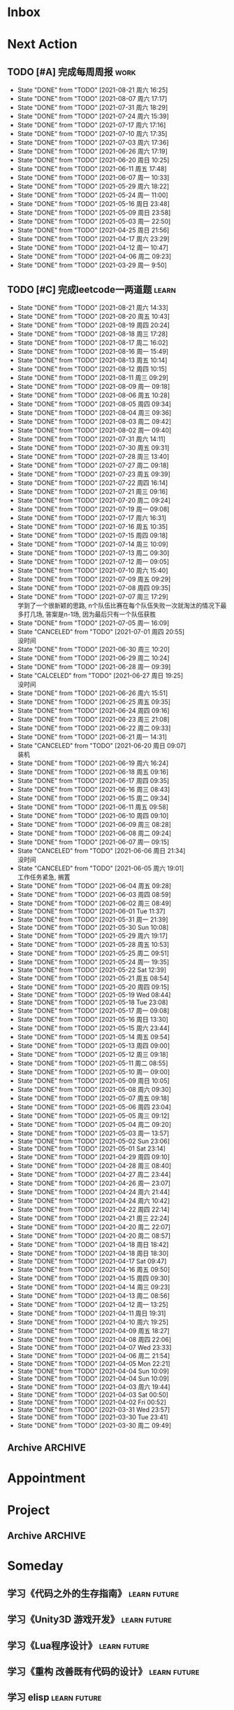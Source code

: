 #+STARTUP: INDENT LOGDONE OVERVIEW NOLOGREFILE LATEXPREVIEW INLINEIMAGES
#+AUTHOR: kirakuiin
#+EMAIL: wang.zhuowei@foxmail.com
#+LANGUAGE: zh-Cn
#+TAGS: { Work : learn(l) work(w) }
#+TAGS: { State : future(f) }
#+TODO: TODO(t) SCH(s) WAIT(w@) | DONE(d) CANCELED(c@)
#+COLUMNS: %25ITEM %TODO %17Effort(Estimated Effort){:} %CLOCKSUM
#+PROPERTY: EffORT_all 0 0:15 0:30 1:00 2:00 4:00 8:00
#+PROPERTY: ATTACH
#+CATEGORY: work
#+OPTIONS: tex:t

* Inbox
* Next Action
** TODO [#A] 完成每周周报                                            :work:
SCHEDULED: <2021-08-28 周六 18:00 ++1w> DEADLINE: <2021-08-30 周一 12:00 ++1w>
:PROPERTIES:
:STYLE:    habit
:LAST_REPEAT: [2021-08-21 周六 16:25]
:END:
- State "DONE"       from "TODO"       [2021-08-21 周六 16:25]
- State "DONE"       from "TODO"       [2021-08-07 周六 17:17]
- State "DONE"       from "TODO"       [2021-07-31 周六 18:29]
- State "DONE"       from "TODO"       [2021-07-24 周六 15:39]
- State "DONE"       from "TODO"       [2021-07-17 周六 17:16]
- State "DONE"       from "TODO"       [2021-07-10 周六 17:35]
- State "DONE"       from "TODO"       [2021-07-03 周六 17:36]
- State "DONE"       from "TODO"       [2021-06-26 周六 17:19]
- State "DONE"       from "TODO"       [2021-06-20 周日 10:25]
- State "DONE"       from "TODO"       [2021-06-11 周五 17:48]
- State "DONE"       from "TODO"       [2021-06-07 周一 10:33]
- State "DONE"       from "TODO"       [2021-05-29 周六 18:22]
- State "DONE"       from "TODO"       [2021-05-24 周一 11:00]
- State "DONE"       from "TODO"       [2021-05-16 周日 23:48]
- State "DONE"       from "TODO"       [2021-05-09 周日 23:58]
- State "DONE"       from "TODO"       [2021-05-03 周一 22:50]
- State "DONE"       from "TODO"       [2021-04-25 周日 21:56]
- State "DONE"       from "TODO"       [2021-04-17 周六 23:29]
- State "DONE"       from "TODO"       [2021-04-12 周一 10:47]
- State "DONE"       from "TODO"       [2021-04-06 周二 09:23]
- State "DONE"       from "TODO"       [2021-03-29 周一 9:50]
** TODO [#C] 完成leetcode一两道题                                    :learn:
SCHEDULED: <2021-08-22 周日 19:00 ++1d>
:PROPERTIES:
:EFFORT: 0:15
:LINK: [[https://leetcode-cn.com][leetcode]]
:STYLE:    habit
:LAST_REPEAT: [2021-08-21 周六 14:33]
:END:

- State "DONE"       from "TODO"       [2021-08-21 周六 14:33]
- State "DONE"       from "TODO"       [2021-08-20 周五 10:43]
- State "DONE"       from "TODO"       [2021-08-19 周四 20:24]
- State "DONE"       from "TODO"       [2021-08-18 周三 17:28]
- State "DONE"       from "TODO"       [2021-08-17 周二 16:02]
- State "DONE"       from "TODO"       [2021-08-16 周一 15:49]
- State "DONE"       from "TODO"       [2021-08-13 周五 10:14]
- State "DONE"       from "TODO"       [2021-08-12 周四 10:15]
- State "DONE"       from "TODO"       [2021-08-11 周三 09:29]
- State "DONE"       from "TODO"       [2021-08-09 周一 09:18]
- State "DONE"       from "TODO"       [2021-08-06 周五 10:28]
- State "DONE"       from "TODO"       [2021-08-05 周四 09:34]
- State "DONE"       from "TODO"       [2021-08-04 周三 09:36]
- State "DONE"       from "TODO"       [2021-08-03 周二 09:42]
- State "DONE"       from "TODO"       [2021-08-02 周一 09:40]
- State "DONE"       from "TODO"       [2021-07-31 周六 14:11]
- State "DONE"       from "TODO"       [2021-07-30 周五 09:31]
- State "DONE"       from "TODO"       [2021-07-28 周三 13:40]
- State "DONE"       from "TODO"       [2021-07-27 周二 09:18]
- State "DONE"       from "TODO"       [2021-07-23 周五 09:39]
- State "DONE"       from "TODO"       [2021-07-22 周四 16:14]
- State "DONE"       from "TODO"       [2021-07-21 周三 09:16]
- State "DONE"       from "TODO"       [2021-07-20 周二 09:24]
- State "DONE"       from "TODO"       [2021-07-19 周一 09:08]
- State "DONE"       from "TODO"       [2021-07-17 周六 16:31]
- State "DONE"       from "TODO"       [2021-07-16 周五 10:35]
- State "DONE"       from "TODO"       [2021-07-15 周四 09:18]
- State "DONE"       from "TODO"       [2021-07-14 周三 10:09]
- State "DONE"       from "TODO"       [2021-07-13 周二 09:30]
- State "DONE"       from "TODO"       [2021-07-12 周一 09:05]
- State "DONE"       from "TODO"       [2021-07-10 周六 15:40]
- State "DONE"       from "TODO"       [2021-07-09 周五 09:29]
- State "DONE"       from "TODO"       [2021-07-08 周四 09:35]
- State "DONE"       from "TODO"       [2021-07-07 周三 17:29] \\
  学到了一个很新颖的思路, n个队伍比赛在每个队伍失败一次就淘汰的情况下最多打几场,
  答案是n-1场, 因为最后只有一个队伍获胜
- State "DONE"       from "TODO"       [2021-07-05 周一 16:09]
- State "CANCELED"   from "TODO"       [2021-07-01 周四 20:55] \\
  没时间
- State "DONE"       from "TODO"       [2021-06-30 周三 10:20]
- State "DONE"       from "TODO"       [2021-06-29 周二 10:24]
- State "DONE"       from "TODO"       [2021-06-28 周一 09:39]
- State "CALCELED"   from "TODO"       [2021-06-27 周日 19:25] \\
  没时间
- State "DONE"       from "TODO"       [2021-06-26 周六 15:51]
- State "DONE"       from "TODO"       [2021-06-25 周五 09:35]
- State "DONE"       from "TODO"       [2021-06-24 周四 09:16]
- State "DONE"       from "TODO"       [2021-06-23 周三 21:08]
- State "DONE"       from "TODO"       [2021-06-22 周二 09:33]
- State "DONE"       from "TODO"       [2021-06-21 周一 14:31]
- State "CANCELED"   from "TODO"       [2021-06-20 周日 09:07] \\
  装机
- State "DONE"       from "TODO"       [2021-06-19 周六 16:24]
- State "DONE"       from "TODO"       [2021-06-18 周五 09:16]
- State "DONE"       from "TODO"       [2021-06-17 周四 09:35]
- State "DONE"       from "TODO"       [2021-06-16 周三 08:43]
- State "DONE"       from "TODO"       [2021-06-15 周二 09:34]
- State "DONE"       from "TODO"       [2021-06-11 周五 09:58]
- State "DONE"       from "TODO"       [2021-06-10 周四 09:10]
- State "DONE"       from "TODO"       [2021-06-09 周三 08:28]
- State "DONE"       from "TODO"       [2021-06-08 周二 09:24]
- State "DONE"       from "TODO"       [2021-06-07 周一 09:15]
- State "CANCELED"   from "TODO"       [2021-06-06 周日 21:34] \\
  没时间
- State "CANCELED"   from "TODO"       [2021-06-05 周六 19:01] \\
  工作任务紧急, 搁置
- State "DONE"       from "TODO"       [2021-06-04 周五 09:28]
- State "DONE"       from "TODO"       [2021-06-03 周四 08:59]
- State "DONE"       from "TODO"       [2021-06-02 周三 08:49]
- State "DONE"       from "TODO"       [2021-06-01 Tue 11:37]
- State "DONE"       from "TODO"       [2021-05-31 周一 21:39]
- State "DONE"       from "TODO"       [2021-05-30 Sun 10:08]
- State "DONE"       from "TODO"       [2021-05-29 周六 19:17]
- State "DONE"       from "TODO"       [2021-05-28 周五 10:53]
- State "DONE"       from "TODO"       [2021-05-25 周二 09:51]
- State "DONE"       from "TODO"       [2021-05-24 周一 19:35]
- State "DONE"       from "TODO"       [2021-05-22 Sat 12:39]
- State "DONE"       from "TODO"       [2021-05-21 周五 08:54]
- State "DONE"       from "TODO"       [2021-05-20 周四 09:15]
- State "DONE"       from "TODO"       [2021-05-19 Wed 08:44]
- State "DONE"       from "TODO"       [2021-05-18 Tue 23:08]
- State "DONE"       from "TODO"       [2021-05-17 周一 09:08]
- State "DONE"       from "TODO"       [2021-05-16 周日 13:30]
- State "DONE"       from "TODO"       [2021-05-15 周六 23:44]
- State "DONE"       from "TODO"       [2021-05-14 周五 09:54]
- State "DONE"       from "TODO"       [2021-05-13 周四 09:00]
- State "DONE"       from "TODO"       [2021-05-12 周三 09:18]
- State "DONE"       from "TODO"       [2021-05-11 周二 08:55]
- State "DONE"       from "TODO"       [2021-05-10 周一 09:00]
- State "DONE"       from "TODO"       [2021-05-09 周日 10:05]
- State "DONE"       from "TODO"       [2021-05-08 周六 09:30]
- State "DONE"       from "TODO"       [2021-05-07 周五 09:18]
- State "DONE"       from "TODO"       [2021-05-06 周四 23:04]
- State "DONE"       from "TODO"       [2021-05-05 周三 09:12]
- State "DONE"       from "TODO"       [2021-05-04 周二 09:20]
- State "DONE"       from "TODO"       [2021-05-03 周一 13:57]
- State "DONE"       from "TODO"       [2021-05-02 Sun 23:06]
- State "DONE"       from "TODO"       [2021-05-01 Sat 23:14]
- State "DONE"       from "TODO"       [2021-04-29 周四 09:10]
- State "DONE"       from "TODO"       [2021-04-28 周三 08:40]
- State "DONE"       from "TODO"       [2021-04-27 周二 23:44]
- State "DONE"       from "TODO"       [2021-04-26 周一 23:07]
- State "DONE"       from "TODO"       [2021-04-24 周六 21:44]
- State "DONE"       from "TODO"       [2021-04-24 周六 10:42]
- State "DONE"       from "TODO"       [2021-04-22 周四 22:14]
- State "DONE"       from "TODO"       [2021-04-21 周三 22:24]
- State "DONE"       from "TODO"       [2021-04-20 周二 22:07]
- State "DONE"       from "TODO"       [2021-04-20 周二 08:57]
- State "DONE"       from "TODO"       [2021-04-18 周日 18:42]
- State "DONE"       from "TODO"       [2021-04-18 周日 18:30]
- State "DONE"       from "TODO"       [2021-04-17 Sat 09:47]
- State "DONE"       from "TODO"       [2021-04-16 周五 09:50]
- State "DONE"       from "TODO"       [2021-04-15 周四 09:30]
- State "DONE"       from "TODO"       [2021-04-14 周三 09:23]
- State "DONE"       from "TODO"       [2021-04-13 周二 08:56]
- State "DONE"       from "TODO"       [2021-04-12 周一 13:25]
- State "DONE"       from "TODO"       [2021-04-11 周日 19:31]
- State "DONE"       from "TODO"       [2021-04-10 周六 19:25]
- State "DONE"       from "TODO"       [2021-04-09 周五 18:27]
- State "DONE"       from "TODO"       [2021-04-08 周四 22:06]
- State "DONE"       from "TODO"       [2021-04-07 Wed 23:33]
- State "DONE"       from "TODO"       [2021-04-06 周二 21:54]
- State "DONE"       from "TODO"       [2021-04-05 Mon 22:21]
- State "DONE"       from "TODO"       [2021-04-04 Sun 10:09]
- State "DONE"       from "TODO"       [2021-04-04 Sun 10:09]
- State "DONE"       from "TODO"       [2021-04-03 周六 19:44]
- State "DONE"       from "TODO"       [2021-04-03 Sat 00:50]
- State "DONE"       from "TODO"       [2021-04-02 Fri 00:52]
- State "DONE"       from "TODO"       [2021-03-31 Wed 23:57]
- State "DONE"       from "TODO"       [2021-03-30 Tue 23:41]
- State "DONE"       from "TODO"       [2021-03-30 周二 09:49]
** Archive                                                         :ARCHIVE:
*** DONE [#A] 优化删除                                                 :m8:
CLOSED: [2021-08-05 周四 16:21] SCHEDULED: <2021-08-05 周四 11:00>
:PROPERTIES:
:ARCHIVE_TIME: 2021-08-07 周六 16:58
:END:
- State "DONE"       from "TODO"       [2021-08-05 周四 16:21]
*** DONE [#A] 给队友穿戴装备                                           :m8:
CLOSED: [2021-08-12 周四 10:16] SCHEDULED: <2021-08-12 周四 13:00>
:PROPERTIES:
:ARCHIVE_TIME: 2021-08-16 周一 09:17
:END:
*** DONE [#A] 学习《代码整洁之道》                                  :learn:
SCHEDULED: <2021-08-22 周日 09:00 ++1d>
:PROPERTIES:
:EFFORT: 0:60
:STYLE:    habit
:LAST_REPEAT: [2021-08-21 周六 15:41]
:ARCHIVE_TIME: 2021-08-21 周六 16:01
:END:
- State "DONE"       from "TODO"       [2021-08-21 周六 15:41]
- State "DONE"       from "TODO"       [2021-08-20 周五 21:03]
- State "DONE"       from "TODO"       [2021-08-19 周四 21:01]
- State "DONE"       from "TODO"       [2021-08-16 周一 10:10]
- State "DONE"       from "TODO"       [2021-08-13 周五 21:06]
- State "DONE"       from "TODO"       [2021-08-12 周四 17:01]
- State "DONE"       from "TODO"       [2021-08-11 周三 09:50]
- State "DONE"       from "TODO"       [2021-08-09 周一 11:29]
- State "DONE"       from "TODO"       [2021-08-07 周六 16:52]
- State "DONE"       from "TODO"       [2021-08-05 周四 16:21]
- State "DONE"       from "TODO"       [2021-08-04 周三 10:27]
- State "DONE"       from "TODO"       [2021-08-03 周二 09:42]
- State "DONE"       from "TODO"       [2021-08-02 周一 11:35]
- State "DONE"       from "TODO"       [2021-07-31 周六 19:33]
- State "DONE"       from "TODO"       [2021-07-28 周三 14:49]
- State "DONE"       from "TODO"       [2021-07-27 周二 09:49]
* Appointment
* Project
** Archive                                                         :ARCHIVE:
*** DONE [#A] 英雄分解                                            :m8:work:
CLOSED: [2021-08-05 周四 16:21] SCHEDULED: <2021-08-02 周一 09:00> DEADLINE: <2021-08-05 周四 14:57>
:PROPERTIES:
:BLOCKER: children
:ARCHIVE_TIME: 2021-08-07 周六 16:58
:END:                          
- State "DONE"       from "SCH"        [2021-08-05 周四 16:21]
**** DONE 确认需求
CLOSED: [2021-08-03 周二 10:02] SCHEDULED: <2021-08-03 周二 10:00>
:PROPERTIES:                          
:TRIGGER:  next-sibling todo!(TODO) scheduled!("++0h") chain!("TRIGGER")
:END:                          
- State "DONE"       from "TODO"       [2021-08-03 周二 10:02]
**** DONE 模型信号设计
CLOSED: [2021-08-03 周二 10:02] SCHEDULED: <2021-08-03 周二 10:02>
:PROPERTIES:
:TRIGGER:  next-sibling todo!(TODO) scheduled!("++0h") chain!("TRIGGER")
:END:
- State "DONE"       from "TODO"       [2021-08-03 周二 10:02]
**** DONE 界面实现
CLOSED: [2021-08-03 周二 16:12] SCHEDULED: <2021-08-03 周二 10:02>
:PROPERTIES:
:TRIGGER:  next-sibling todo!(TODO) scheduled!("++0h") chain!("TRIGGER")
:END:
- State "DONE"       from "TODO"       [2021-08-03 周二 16:12]
**** DONE 网络协议实现
CLOSED: [2021-08-03 周二 20:57] SCHEDULED: <2021-08-03 周二 16:12>
:PROPERTIES:
:TRIGGER:  next-sibling todo!(TODO) scheduled!("++0h") chain!("TRIGGER")
:END:
- State "DONE"       from "TODO"       [2021-08-03 周二 20:57]
**** DONE 测试
CLOSED: [2021-08-05 周四 16:21] SCHEDULED: <2021-08-03 周二 20:57>
:PROPERTIES:                          
:TRIGGER+: parent todo!(DONE)
:TRIGGER:  next-sibling todo!(TODO) scheduled!("++0h") chain!("TRIGGER")
:END:
- State "DONE"       from "TODO"       [2021-08-05 周四 16:21]
*** DONE [#A] 英雄山阵容和装备ui调整                                   :m8:
CLOSED: [2021-08-12 周四 10:16] SCHEDULED: <2021-08-09 周一 11:00> DEADLINE: <2021-08-12 周四 21:00>
:PROPERTIES:
:BLOCKER: children
:ARCHIVE_TIME: 2021-08-16 周一 09:17
:END:                          
**** DONE 确认需求
CLOSED: [2021-08-07 周六 15:57]
:PROPERTIES:                          
:TRIGGER:  next-sibling todo!(TODO) scheduled!("++0h") chain!("TRIGGER")
:END:                          
- State "DONE"       from "TODO"       [2021-08-07 周六 15:57]
**** DONE 制作英雄显示框
CLOSED: [2021-08-11 周三 09:30] SCHEDULED: <2021-08-09 周一 11:00>
:PROPERTIES:
:TRIGGER:  next-sibling todo!(TODO) scheduled!("++0h") chain!("TRIGGER")
:END:
**** DONE 制作装备显示框
CLOSED: [2021-08-11 周三 09:30] SCHEDULED: <2021-08-11 周三 09:30>
:PROPERTIES:
:TRIGGER:  next-sibling todo!(TODO) scheduled!("++0h") chain!("TRIGGER")
:END:
**** DONE 处理信号同步
CLOSED: [2021-08-11 周三 09:30] SCHEDULED: <2021-08-11 周三 09:30>
:PROPERTIES:
:TRIGGER:  next-sibling todo!(TODO) scheduled!("++0h") chain!("TRIGGER")
:END:
**** DONE 测试 
CLOSED: [2021-08-12 周四 10:16] SCHEDULED: <2021-08-11 周三 09:30>
:PROPERTIES:                          
:TRIGGER+: parent todo!(DONE)
:TRIGGER:  next-sibling todo!(TODO) scheduled!("++0h") chain!("TRIGGER")
:END:
*** DONE [#A] 实现基础商店功能                                         :m8:
CLOSED: [2021-08-19 周四 20:24] SCHEDULED: <2021-08-16 周一 13:00> DEADLINE: <2021-08-20 周五 21:00>
:PROPERTIES:
:BLOCKER: children
:ARCHIVE_TIME: 2021-08-21 周六 16:01
:END:                          
**** DONE 确认需求
CLOSED: [2021-08-16 周一 16:21]
:PROPERTIES:                          
:TRIGGER:  next-sibling todo!(TODO) scheduled!("++0h") chain!("TRIGGER")
:END:                          
**** DONE 设计模型层, 实现模型层并完成单元测试
CLOSED: [2021-08-16 周一 16:21] SCHEDULED: <2021-08-16 周一 16:21>
:PROPERTIES:
:TRIGGER:  next-sibling todo!(TODO) scheduled!("++0h") chain!("TRIGGER")
:END:
**** DONE 实现网络协议
CLOSED: [2021-08-16 周一 16:21] SCHEDULED: <2021-08-16 周一 16:21>
:PROPERTIES:
:TRIGGER:  next-sibling todo!(TODO) scheduled!("++0h") chain!("TRIGGER")
:END:
**** DONE 实现界面层
CLOSED: [2021-08-18 周三 15:24] SCHEDULED: <2021-08-16 周一 16:21>
:PROPERTIES:
:TRIGGER:  next-sibling todo!(TODO) scheduled!("++0h") chain!("TRIGGER")
:END:
**** DONE 联调
CLOSED: [2021-08-19 周四 20:24] SCHEDULED: <2021-08-18 周三 15:24>
:PROPERTIES:                          
:TRIGGER+: parent todo!(DONE)
:TRIGGER:  next-sibling todo!(TODO) scheduled!("++0h") chain!("TRIGGER")
:END:
* Someday
** 学习《代码之外的生存指南》                                :learn:future:
** 学习《Unity3D 游戏开发》                                  :learn:future:
** 学习《Lua程序设计》                                       :learn:future:
** 学习《重构 改善既有代码的设计》                            :learn:future:
** 学习 elisp                                                 :learn:future:
** 温习《流畅的python》                                      :learn:future:
** 温习《设计模式》                                          :learn:future:
** 学习《我所理解的cocox2d》                                 :learn:future:
** 练习字帖                                                  :learn:future:
** 学习英语                                                  :learn:future:
